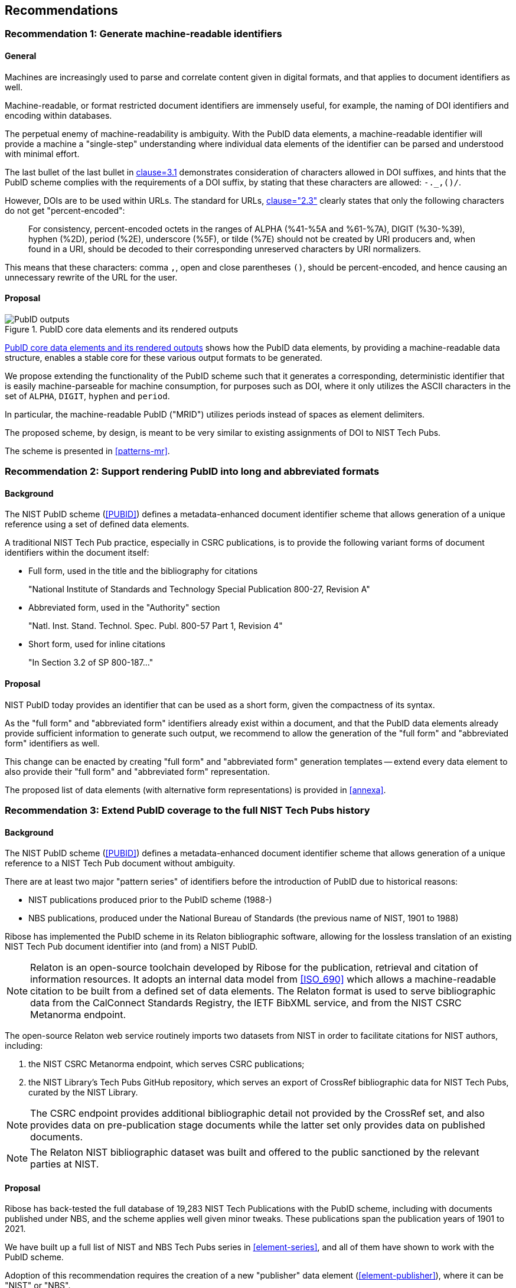 
== Recommendations

=== Recommendation 1: Generate machine-readable identifiers

==== General

Machines are increasingly used to parse and correlate content given in digital
formats, and that applies to document identifiers as well.

Machine-readable, or format restricted document identifiers are immensely
useful, for example, the naming of DOI identifiers and encoding within
databases.

The perpetual enemy of machine-readability is ambiguity. With the PubID data
elements, a machine-readable identifier will provide a machine a "single-step"
understanding where individual data elements of the identifier can be
parsed and understood with minimal effort.

The last bullet of the last bullet in <<PUBID,clause=3.1>> demonstrates
consideration of characters allowed in DOI suffixes, and hints that the
PubID scheme complies with the requirements of a DOI suffix, by
stating that these characters are allowed: `-._,()/`.

However, DOIs are to be used within URLs. The standard for URLs,
<<RFC3986,clause="2.3">> clearly states that only the following characters do
not get "percent-encoded":

____
For consistency, percent-encoded octets in the ranges of ALPHA
(%41-%5A and %61-%7A), DIGIT (%30-%39), hyphen (%2D), period (%2E),
underscore (%5F), or tilde (%7E) should not be created by URI
producers and, when found in a URI, should be decoded to their
corresponding unreserved characters by URI normalizers.
____

This means that these characters: comma `,`, open and close parentheses `()`,
should be percent-encoded, and hence causing an unnecessary rewrite of the
URL for the user.


==== Proposal

[[figure1]]
.PubID core data elements and its rendered outputs
image::nist-pubid-formats.svg[PubID outputs]

<<figure1>> shows how the PubID data elements, by providing a machine-readable
data structure, enables a stable core for these various output formats to be
generated.

We propose extending the functionality of the PubID scheme such that it
generates a corresponding, deterministic identifier that is easily
machine-parseable for machine consumption, for purposes such as DOI, where
it only utilizes the ASCII characters in the set of
`ALPHA`, `DIGIT`, `hyphen` and `period`.

In particular, the machine-readable PubID ("MRID") utilizes periods instead
of spaces as element delimiters.

The proposed scheme, by design, is meant to be very similar to existing
assignments of DOI to NIST Tech Pubs.

The scheme is presented in <<patterns-mr>>.


=== Recommendation 2: Support rendering PubID into long and abbreviated formats

==== Background

The NIST PubID scheme (<<PUBID>>) defines a metadata-enhanced document
identifier scheme that allows generation of a unique reference using a set
of defined data elements.

A traditional NIST Tech Pub practice, especially in CSRC publications, is to
provide the following variant forms of document identifiers within the document
itself:

* Full form, used in the title and the bibliography for citations
+
====
"National Institute of Standards and Technology Special Publication 800-27, Revision A"
====

* Abbreviated form, used in the "Authority" section
+
====
"Natl. Inst. Stand. Technol. Spec. Publ. 800-57 Part 1, Revision 4"
====

* Short form, used for inline citations
+
====
"In Section 3.2 of SP 800-187..."
====


==== Proposal

NIST PubID today provides an identifier that can be used as a short form,
given the compactness of its syntax.

As the "full form" and "abbreviated form" identifiers already exist within a
document, and that the PubID data elements already provide sufficient
information to generate such output, we recommend to allow the generation of the
"full form" and "abbreviated form" identifiers as well.

This change can be enacted by creating "full form" and "abbreviated form"
generation templates -- extend every data element to also provide their
"full form" and "abbreviated form" representation.

The proposed list of data elements (with alternative form representations)
is provided in <<annexa>>.



=== Recommendation 3: Extend PubID coverage to the full NIST Tech Pubs history

==== Background

The NIST PubID scheme (<<PUBID>>) defines a metadata-enhanced document
identifier scheme that allows generation of a unique reference to a NIST Tech
Pub document without ambiguity.

There are at least two major "pattern series" of identifiers before
the introduction of PubID due to historical reasons:

* NIST publications produced prior to the PubID scheme (1988-)
* NBS publications, produced under the National Bureau of Standards (the
  previous name of NIST, 1901 to 1988)

Ribose has implemented the PubID scheme in its Relaton bibliographic software,
allowing for the lossless translation of an existing NIST Tech Pub document
identifier into (and from) a NIST PubID.

NOTE: Relaton is an open-source toolchain developed by Ribose for the publication,
retrieval and citation of information resources. It adopts an internal data
model from <<ISO_690>> which allows a machine-readable citation to be built
from a defined set of data elements. The Relaton format is used to serve
bibliographic data from the CalConnect Standards Registry,
the IETF BibXML service, and from the NIST CSRC Metanorma endpoint.

The open-source Relaton web service routinely imports two datasets from NIST
in order to facilitate citations for NIST authors, including:

. the NIST CSRC Metanorma endpoint, which serves CSRC publications;
. the NIST Library's Tech Pubs GitHub repository, which serves an export of
  CrossRef bibliographic data for NIST Tech Pubs, curated by the NIST Library.

NOTE: The CSRC endpoint provides additional bibliographic detail not provided
by the CrossRef set, and also provides data on pre-publication stage documents
while the latter set only provides data on published documents.

NOTE: The Relaton NIST bibliographic dataset was built and offered to the public
sanctioned by the relevant parties at NIST.


==== Proposal

Ribose has back-tested the full database of 19,283 NIST Tech Publications with
the PubID scheme, including with documents published under NBS, and the scheme
applies well given minor tweaks. These publications span the publication years
of 1901 to 2021.

We have built up a full list of NIST and NBS Tech Pubs series in
<<element-series>>, and all of them have shown to work with the PubID scheme.

Adoption of this recommendation requires the creation of a new "publisher" data
element (<<element-publisher>>), where it can be "NIST" or "NBS".



=== Recommendation 4: Support extra part types

==== Background

In <<PUBID>> the part types supported include "Part", "Volume", "Section",
"Supplement" and "Index".

However, in the NIST Library's collection of NIST Tech Pubs, there
are also the following types of documents:

. Addendum. "NIST SP 800-38A" has a separately published addendum;
. Insert. "NBS CIRC 25 insert" is an insert;
. Errata. "NIST SP 801-errata" is a published errata.

==== Recommendation

Support these additional part types with the following encoding:

. Addendum. *"add"* followed by potentially a number;
. Insert. *"ins"*;
. Errata. *"err"*".

The full list of part types is given in <<elements-part>>.

